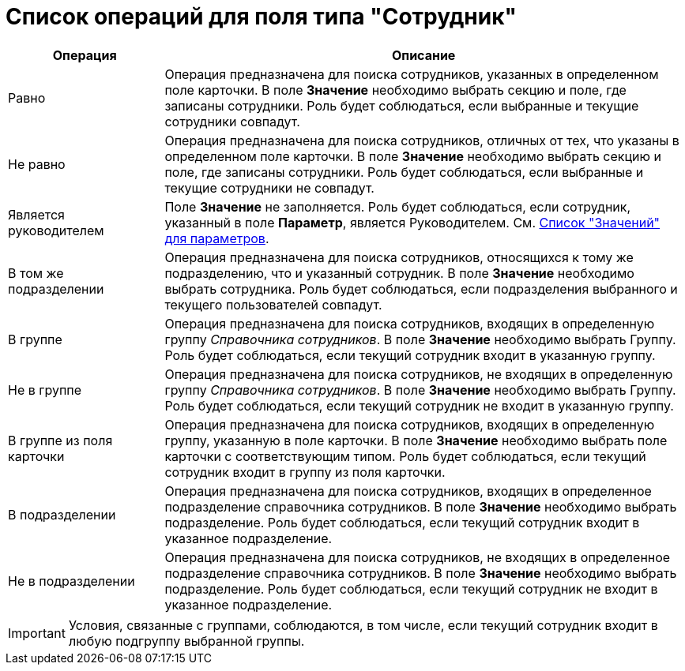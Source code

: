 = Список операций для поля типа "Сотрудник"

[cols="23%,77%",options="header"]
|===
|Операция |Описание
|Равно |Операция предназначена для поиска сотрудников, указанных в определенном поле карточки. В поле *Значение* необходимо выбрать секцию и поле, где записаны сотрудники. Роль будет соблюдаться, если выбранные и текущие сотрудники совпадут.
|Не равно |Операция предназначена для поиска сотрудников, отличных от тех, что указаны в определенном поле карточки. В поле *Значение* необходимо выбрать секцию и поле, где записаны сотрудники. Роль будет соблюдаться, если выбранные и текущие сотрудники не совпадут.
|Является руководителем |Поле *Значение* не заполняется. Роль будет соблюдаться, если сотрудник, указанный в поле *Параметр*, является Руководителем. См. xref:rol_Values.adoc[Список "Значений" для параметров].
|В том же подразделении |Операция предназначена для поиска сотрудников, относящихся к тому же подразделению, что и указанный сотрудник. В поле *Значение* необходимо выбрать сотрудника. Роль будет соблюдаться, если подразделения выбранного и текущего пользователей совпадут.
|В группе |Операция предназначена для поиска сотрудников, входящих в определенную группу _Справочника сотрудников_. В поле *Значение* необходимо выбрать Группу. Роль будет соблюдаться, если текущий сотрудник входит в указанную группу.
|Не в группе |Операция предназначена для поиска сотрудников, не входящих в определенную группу _Справочника сотрудников_. В поле *Значение* необходимо выбрать Группу. Роль будет соблюдаться, если текущий сотрудник не входит в указанную группу.
|В группе из поля карточки |Операция предназначена для поиска сотрудников, входящих в определенную группу, указанную в поле карточки. В поле *Значение* необходимо выбрать поле карточки с соответствующим типом. Роль будет соблюдаться, если текущий сотрудник входит в группу из поля карточки.
|В подразделении |Операция предназначена для поиска сотрудников, входящих в определенное подразделение справочника сотрудников. В поле *Значение* необходимо выбрать подразделение. Роль будет соблюдаться, если текущий сотрудник входит в указанное подразделение.
|Не в подразделении |Операция предназначена для поиска сотрудников, не входящих в определенное подразделение справочника сотрудников. В поле *Значение* необходимо выбрать подразделение. Роль будет соблюдаться, если текущий сотрудник не входит в указанное подразделение.
|===

[IMPORTANT]
====
Условия, связанные с группами, соблюдаются, в том числе, если текущий сотрудник входит в любую подгруппу выбранной группы.
====
